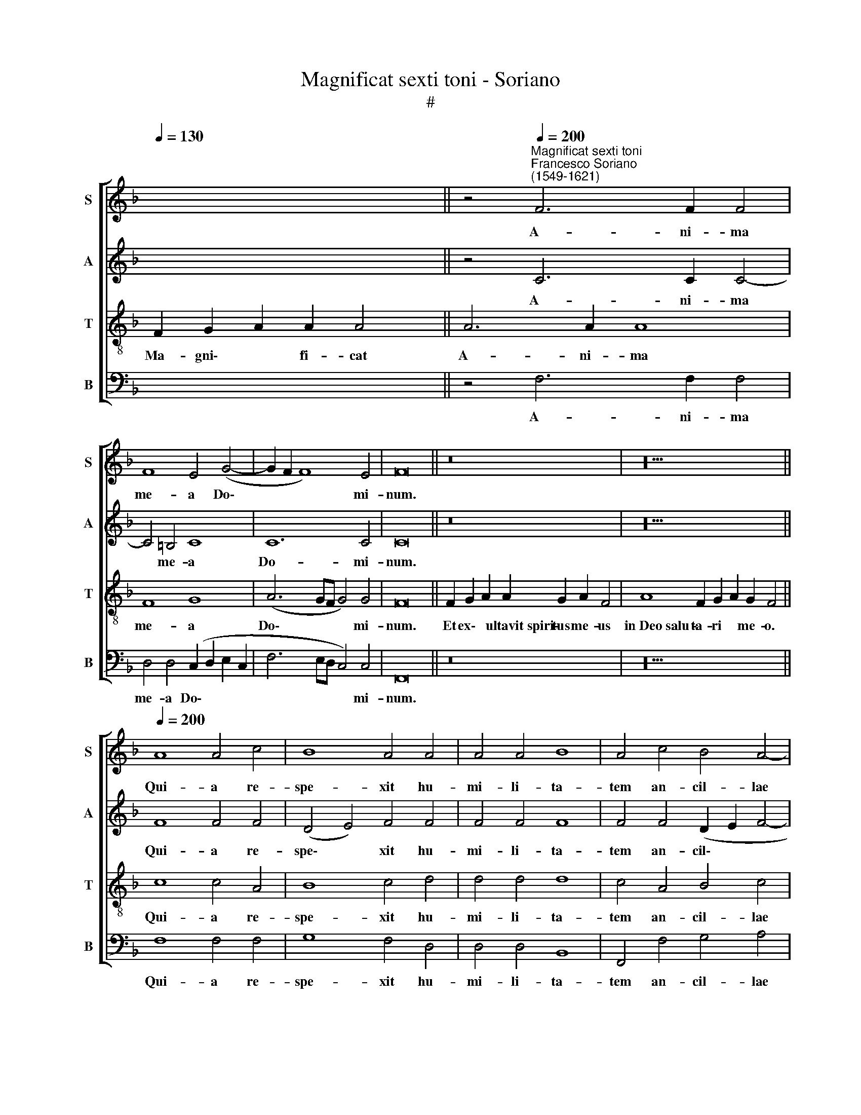 X:1
T:Magnificat sexti toni - Soriano
T:#
%%score [ 1 2 3 4 ]
L:1/8
Q:1/4=130
M:none
K:F
V:1 treble nm="S" snm="S"
V:2 treble nm="A" snm="A"
V:3 treble-8 nm="T" snm="T"
V:4 bass nm="B" snm="B"
V:1
 x12 || z4"^Magnificat sexti toni""^Francesco Soriano\n(1549-1621)"[Q:1/4=200] F6 F2 F4 | %2
w: |A- ni- ma|
 F8 E4 (G4- | G2 F2 F8) E4 | F16 || z16 | z20 || %7
w: me- a Do\-|* * * mi-|num.|||
[Q:1/4=200][Q:1/4=200][Q:1/4=200][Q:1/4=200] A8 A4 c4 | B8 A4 A4 | A4 A4 B8 | A4 c4 B4 A4- | %11
w: Qui- a re-|spe- xit hu-|mi- li- ta-|tem an- cil- lae|
 A4 G4 A4 c4- | c4 c4 c8 |[M:4/2] d4 d4 (d4 c2 B2 | A8) z8 | z16 | z4 A8 A4 | A8 G4 A4- | %18
w: * su- ae: ec\-|* ce e-|nim ex hoc * *|||o- mnes|ge- ne- ra\-|
 A2 G2 (F8 E4) | F16 ||[Q:1/4=130][Q:1/4=130][Q:1/4=130][Q:1/4=130] z24 | z16 || %22
w: * ti- o\- *|nes.|||
[M:4/2][Q:1/4=200][Q:1/4=200][Q:1/4=200][Q:1/4=200] z16 | A6 B2 c4 A4 | d8 c4 d4 | B8 A4 A4- | %26
w: |Et mi- se- ri-|cor- di- a|e- ius a|
 A4 c4 B4 B4 | A8 G4 E4 | (F8 G6) G2 | F4 c4 d4 A4 | B4 (c4 d4 c4 | B16) | A16 || %33
w: * pro- ge- ni-|e in pro-|ge\- * ni-|es ti- men- ti-|bus e\- * *||um.|
[Q:1/4=130][Q:1/4=130][Q:1/4=130][Q:1/4=130] z22 | z20 || %35
w: ||
[M:4/2][Q:1/4=200][Q:1/4=200][Q:1/4=200][Q:1/4=200] A8 c6 c2 | c4 A4 B8 | A4 A8 G4 | A4 A4 A6 G2 | %39
w: De- po- su-|it po- ten-|tes de se-|de, et ex- al-|
 F4 F4 F4 E4 | F16 ||[Q:1/4=130][Q:1/4=130][Q:1/4=130][Q:1/4=130] z22 | z14 || %43
w: ta- vit hu- mi-|les.|||
[M:4/2][Q:1/4=200][Q:1/4=200][Q:1/4=200][Q:1/4=200] F8 F6 F2 | F4 F4 G4 A4- | %45
w: Su- sce- pit|Is- ra- el pu\-|
 A2 A2 A4 (F2 G2 A2 F2 | G8) A4 A4- | A4 A4 G8 | F4 F4 B4 B4 | B12 A4 | A4 (A8 G2 F2 | E4 F8 E4) | %52
w: * e- rum su\- * * *|* um, re\-|* cor da-|tus mi- se- ri-|cor- di-|ae su\- * *||
 F16 ||[Q:1/4=130][Q:1/4=130][Q:1/4=130][Q:1/4=130] z22 | z22 || %55
w: ae.|||
[M:3/1][Q:1/4=400][Q:1/4=400][Q:1/4=400][Q:1/4=400] A12 A4 A8 | A12 A4 A8 | B16 G8 | A8 A8 G8 | %59
w: Glo- ri- a|Pa- tri, et|Fi- li-|o, et Spi-|
 F16 F8 | F16 E8 | F24 ||[Q:1/4=130][Q:1/4=130][Q:1/4=130][Q:1/4=130] z22 | z20 || %64
w: ri- tu-|i san-|cto.|||
V:2
 x8 x2 x2 || z4 C6 C2 C4- | C4 =B,4 C8 | C12 C4 | C16 || z16 | z20 || F8 F4 F4 | (D4 E4) F4 F4 | %9
w: |A- ni- ma|* me- a|Do- mi-|num.|||Qui- a re-|spe\- * xit hu-|
 F4 F4 F8 | F4 F4 (D2 E2 F4- | F2) F2 D4 E4 F4- | F4 G4 F8 |[M:4/2] F4 F4 D4 E4 | F8 E4 F4 | %15
w: mi- li- ta-|tem an- cil\- * *|* lae su- ae: ec\-|* ce e-|nim ex hoc be-|a- tam me|
 (G2 F2 F8 E4) | F8 z4 F4- | F4 F4 D4 F4 | F4 D4 C8 | C16 || z24 | z16 ||[M:4/2] C6 D2 E4 C4 | %23
w: di\- * * *|cent o\-|* mnes ge- ne-|ra- ti- o-|nes.|||Et mi- se- ri-|
 F8 E4 F4- | F4 (G6 F2 F4- | F4 E4) F4 F4- | F4 F4 D6 E2 | F4 F4 E4 (G4- | G2 F2 F8) E4 | F12 F4 | %30
w: cor- di- a|* e\- * *|* * ius a|* pro- ge- ni-|e in pro- ge\-|* * * ni-|es ti-|
 F6 F2 F8 | F16 | F16 || z22 | z20 ||[M:4/2] F8 F6 F2 | F4 F4 F8 | F4 F4 D8 | F4 C4 F6 E2 | %39
w: men- ti- bus|e-|um.|||De- po- su-|it po- ten-|tes de se-|de, et ex- al-|
 D4 C4 D4 C4 | C16 || z22 | z14 ||[M:4/2] C8 D6 C2 | D4 F4 E4 C4- | C2 C2 C4 (D2 E2 F2 D2 | %46
w: ta- vit hu- mi-|les.|||Su- sce- pit|Is- ra- el pu\-|* e- rum su\- * * *|
 E8) F4 F4- | F4 F4 D8 | D4 D4 F4 F4 | F12 F4 | F4 (C6 =B,2 B,2 A,B, | C16) | C16 || z22 | z22 || %55
w: * um, re\-|* cor da-|tus mi- se- ri-|cor- di-|ae su\- * * * *||ae.|||
[M:3/1] F12 F4 F8 | F12 F4 F8 | F16 E8 | F8 F8 E8 | D16 D8 | A,8 C16 | C24 || z22 | z20 || %64
w: Glo- ri- a|Pa- tri, et|Fi- li-|o, et Spi-|ri- tu-|i san-|cto.|||
V:3
 F2 G2 A2 A2 A4 || A6 A2 A8 | F8 G8 | (A6 GF G4) G4 | F16 || F2 G2 A2 A2 G2 A2 F4 | %6
w: Ma- gni\- * fi- cat|A- ni- ma|me- a|Do\- * * * mi-|num.|Et ex\- * ultavit~spiri- tus me- us|
 A8 F2 G2 A2 G2 F4 || c8 c4 A4 | B8 c4 d4 | d4 d4 d8 | c4 A4 B4 c4 | d4 G4 z4 A4- | A4 G4 A8 | %13
w: in~Deo~salu- ta- ri * me- o.|Qui- a re-|spe- xit hu-|mi- li- ta-|tem an- cil- lae|su- ae: ec\-|* ce e-|
[M:4/2][K:treble-8] B4 B4 B4 c4 | d8 c4 A4 | (B6 A2 G8) | F4 c8 c4 | (d6 c2 B4) c4 | A4 B4 G8 | %19
w: nim ex hoc be-|a- tam me|di\- * *|cent o- mnes|ge\- * * ne-|ra- ti- o-|
 F16 || F2 G2 A2 A8 G2 A2 F2 F4 | A4 F2 G2 A2 G2 F4 ||[M:4/2][K:treble-8] z16 | F6 G2 A4 F4 | %24
w: nes.|~Qui- a * fecit~mihi~magna qui po- tens est:|et~sanctum no- men * e- ius.||Et mi- se- ri-|
 B8 A4 B4 | G8 F4 c4- | c4 A4 B4 B4 | c4 c8 c4 | d4 d4 (c8 | A8) z4 c4 | d4 A4 B4 (c4 | d16) | %32
w: cor- di- a|e- ius a|* pro- ge- ni-|e in pro-|ge- ni- es|* ti-|men- ti- bus e\-||
 c16 || F2 G2 A2 A8 G2 A2 F4 | A8 F2 G2 A2 G2 F4 ||[M:4/2][K:treble-8] c8 A6 A2 | A4 c4 d8 | %37
w: um.|~Fe- cit * potentiam~in~brachi- o su- o:|dispersit~superbos~mente cor- dis * su- i.|De- po- su-|it po- ten-|
 c4 c4 B8 | A4 A4 c6 c2 | A4 A4 G4 G4 | F16 || F2 G2 A2 A8 G2 A2 F4 | A2 F2 G2 A2 G2 F4 || %43
w: tes de se-|de, et ex- al-|ta- vit hu- mi-|les.|E- su\- * rientes~imple- vit bo- nis:|et~divites~dimi- sit i\- * na- nes.|
[M:4/2][K:treble-8] F8 B6 A2 | B4 d4 c4 F4- | F2 F2 F4 D8 | C4 c8 c4 | (d2 c2 c2 BA B8) | %48
w: Su- sce- pit|Is- ra- el pu\-|* e- rum su-|um, re- cor|da\- * * * * *|
 A4 A4 d4 d4 | d12 c4 | (c2 B2 A2 G2 F8) | (A4 G2 F2 G8) | F16 || F2 G2 A2 A8 G2 A2 F4 | %54
w: tus mi- se- ri-|cor- di-|ae * * * *|su\- * * *|ae.|Si- cut * locutus~est~ad~pa- tres no- stros,|
 A8 F2 G2 A2 G2 F2 F4 ||[M:3/1][K:treble-8] c12 c4 c8 | d12 d4 d8 | d16 c8 | c8 c8 c8 | A16 B8 | %60
w: Abraham~et~semini~e- ius in * sae- cu- la.|Glo- ri- a|Pa- tri, et|Fi- li-|o, et Spi-|ri- tu-|
 F8 G16 | F24 || F2 G2 A2 A8 G2 A2 F4 | A4 F2 G2 A2 G2 F8 || %64
w: i san-|cto.|Si- cut * erat~in~principio,~et~nunc, et sem- per,|et~in~saecula~saecu- lo- rum * A- men.|
V:4
 x12 || z4 F,6 F,2 F,4 | D,4 D,4 (C,2 D,2 E,2 C,2 | F,6 E,D, C,4) C,4 | F,,16 || z16 | z20 || %7
w: |A- ni- ma|me- a Do\- * * *|* * * * mi-|num.|||
 F,8 F,4 F,4 | G,8 F,4 D,4 | D,4 D,4 B,,8 | F,,4 F,4 G,4 A,4 | B,8 A,4 F,4- | F,4 E,4 F,8 | %13
w: Qui- a re-|spe- xit hu-|mi- li- ta-|tem an- cil- lae|su- ae: ec\-|* ce e-|
[M:4/2] B,,8 z8 | z16 | z16 | z4 F,8 F,4 | D,8 G,4 F,4- | F,4 B,,4 C,8 | F,,16 || z24 | z16 || %22
w: nim|||o- mnes|ge- ne- ra\-|* ti- o-|nes.|||
[M:4/2] z16 | z16 | z16 | z8 z4 F,4- | F,4 F,4 G,4 G,4 | F,8 z8 | z8 z4 C,4 | D,4 A,,4 B,,4 F,4 | %30
w: |||A|* pro- ge- ni-|e|ti-|men- ti- bus e-|
 B,,4 F,4 B,4 A,4 | B,8 B,,8 | F,16 || z22 | z20 ||[M:4/2] F,8 F,6 F,2 | F,4 F,,4 B,,8 | %37
w: um, ti- men- ti-|bus e-|um.|||De- po- su-|it po- ten-|
 F,,4 F,4 G,8 | D,4 F,4 F,6 C,2 | D,4 A,,4 B,,4 C,4 | F,,16 || z22 | z14 ||[M:4/2] z16 | z16 | %45
w: tes de se-|de, et ex- al-|ta- vit hu- mi-|les.|||||
 z16 | z8 F,8- | F,4 F,4 G,8 | D,4 D,4 B,4 B,4 | B,12 F,4 | (F,6 E,2 D,8) | C,16 | F,,16 || z22 | %54
w: |Re\-|* cor- da-|tus mi- se- ri-|cor- di-|ae * *|su-|ae.||
 z22 ||[M:3/1] F,12 F,4 F,8 | D,12 D,4 D,8 | B,,16 C,8 | F,,8 F,8 C,8 | D,16 B,,8 | D,8 C,16 | %61
w: |Glo- ri- a|Pa- tri, et|Fi- li-|o, et Spi-|ri- tu-|i san-|
 F,,24 || z22 | z20 || %64
w: cto.|||

